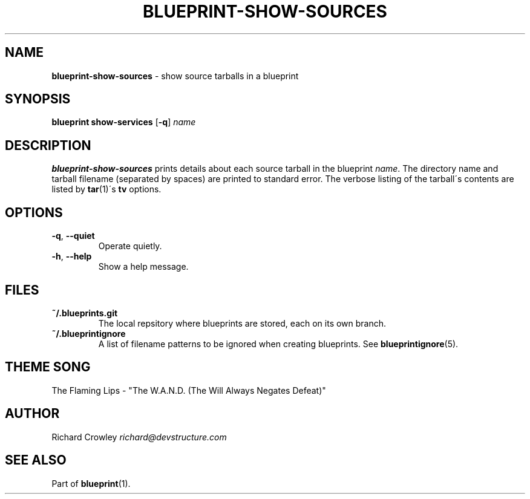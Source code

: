 .\" generated with Ronn/v0.7.3
.\" http://github.com/rtomayko/ronn/tree/0.7.3
.
.TH "BLUEPRINT\-SHOW\-SOURCES" "1" "July 2011" "DevStructure" "Blueprint"
.
.SH "NAME"
\fBblueprint\-show\-sources\fR \- show source tarballs in a blueprint
.
.SH "SYNOPSIS"
\fBblueprint show\-services\fR [\fB\-q\fR] \fIname\fR
.
.SH "DESCRIPTION"
\fBblueprint\-show\-sources\fR prints details about each source tarball in the blueprint \fIname\fR\. The directory name and tarball filename (separated by spaces) are printed to standard error\. The verbose listing of the tarball\'s contents are listed by \fBtar\fR(1)\'s \fBtv\fR options\.
.
.SH "OPTIONS"
.
.TP
\fB\-q\fR, \fB\-\-quiet\fR
Operate quietly\.
.
.TP
\fB\-h\fR, \fB\-\-help\fR
Show a help message\.
.
.SH "FILES"
.
.TP
\fB~/\.blueprints\.git\fR
The local repsitory where blueprints are stored, each on its own branch\.
.
.TP
\fB~/\.blueprintignore\fR
A list of filename patterns to be ignored when creating blueprints\. See \fBblueprintignore\fR(5)\.
.
.SH "THEME SONG"
The Flaming Lips \- "The W\.A\.N\.D\. (The Will Always Negates Defeat)"
.
.SH "AUTHOR"
Richard Crowley \fIrichard@devstructure\.com\fR
.
.SH "SEE ALSO"
Part of \fBblueprint\fR(1)\.
